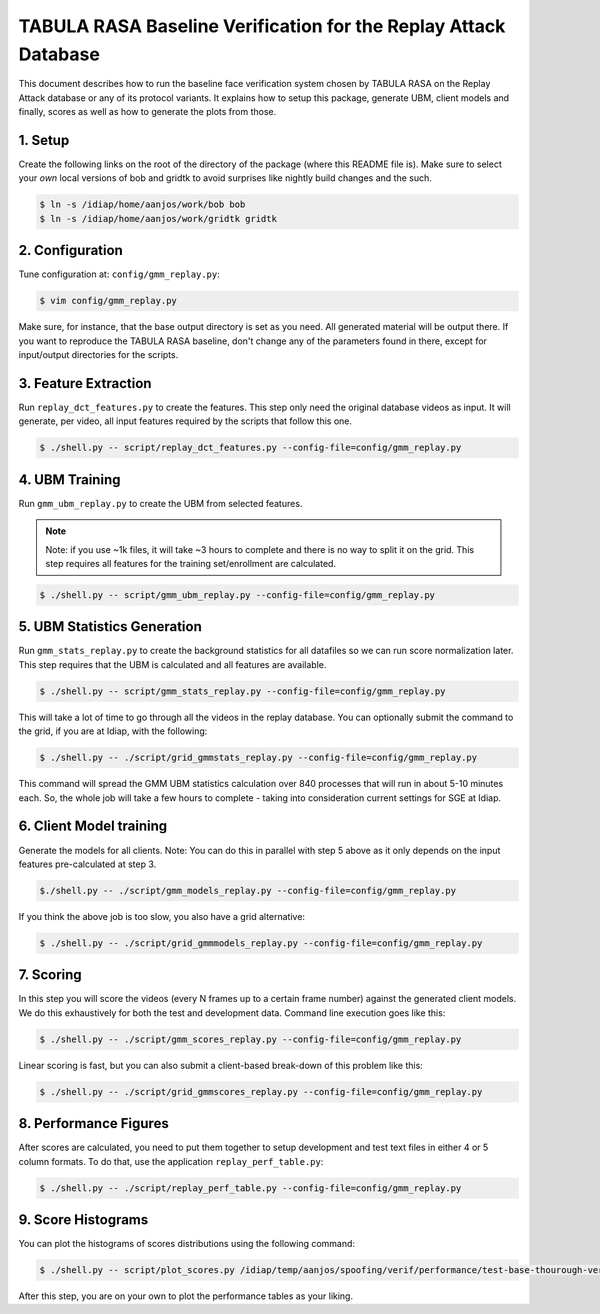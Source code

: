 .. vim: set fileencoding=utf-8 :
.. Andre Anjos <andre.anjos@idiap.ch>
.. Mon 23 Jan 2012 11:37:14 CET

==================================================================
 TABULA RASA Baseline Verification for the Replay Attack Database
==================================================================

This document describes how to run the baseline face verification system chosen
by TABULA RASA on the Replay Attack database or any of its protocol variants.
It explains how to setup this package, generate UBM, client models and finally,
scores as well as how to generate the plots from those.

1. Setup
--------

Create the following links on the root of the directory of the package (where
this README file is). Make sure to select your *own* local versions of bob and
gridtk to avoid surprises like nightly build changes and the such.

.. code-block:: sh

  $ ln -s /idiap/home/aanjos/work/bob bob
  $ ln -s /idiap/home/aanjos/work/gridtk gridtk

2. Configuration
----------------

Tune configuration at: ``config/gmm_replay.py``:

.. code-block:: sh

  $ vim config/gmm_replay.py

Make sure, for instance, that the base output directory is set as you need. All
generated material will be output there. If you want to reproduce the TABULA
RASA baseline, don't change any of the parameters found in there, except for
input/output directories for the scripts.

3. Feature Extraction
---------------------

Run ``replay_dct_features.py`` to create the features. This step only need the
original database videos as input. It will generate, per video, all input
features required by the scripts that follow this one.

.. code-block:: sh

  $ ./shell.py -- script/replay_dct_features.py --config-file=config/gmm_replay.py

4. UBM Training
---------------

Run ``gmm_ubm_replay.py`` to create the UBM from selected features.

.. note::

  Note: if you use ~1k files, it will take ~3 hours to complete and there is no
  way to split it on the grid.  This step requires all features for the
  training set/enrollment are calculated.

.. code-block:: sh

  $ ./shell.py -- script/gmm_ubm_replay.py --config-file=config/gmm_replay.py

5. UBM Statistics Generation
----------------------------

Run ``gmm_stats_replay.py`` to create the background statistics for all
datafiles so we can run score normalization later. This step requires that the
UBM is calculated and all features are available.

.. code-block:: sh

  $ ./shell.py -- script/gmm_stats_replay.py --config-file=config/gmm_replay.py

This will take a lot of time to go through all the videos in the replay
database. You can optionally submit the command to the grid, if you are at
Idiap, with the following:

.. code-block:: sh

  $ ./shell.py -- ./script/grid_gmmstats_replay.py --config-file=config/gmm_replay.py

This command will spread the GMM UBM statistics calculation over 840 processes
that will run in about 5-10 minutes each. So, the whole job will take a few
hours to complete - taking into consideration current settings for SGE at
Idiap.

6. Client Model training
------------------------

Generate the models for all clients. Note: You can do this in parallel with
step 5 above as it only depends on the input features pre-calculated at step 3.

.. code-block:: sh

  $./shell.py -- ./script/gmm_models_replay.py --config-file=config/gmm_replay.py

If you think the above job is too slow, you also have a grid alternative:

.. code-block:: sh

  $ ./shell.py -- ./script/grid_gmmmodels_replay.py --config-file=config/gmm_replay.py

7. Scoring
----------

In this step you will score the videos (every N frames up to a certain frame
number) against the generated client models. We do this exhaustively for both
the test and development data. Command line execution goes like this:

.. code-block:: sh

  $ ./shell.py -- ./script/gmm_scores_replay.py --config-file=config/gmm_replay.py

Linear scoring is fast, but you can also submit a client-based break-down of
this problem like this:

.. code-block:: sh

  $ ./shell.py -- ./script/grid_gmmscores_replay.py --config-file=config/gmm_replay.py

8. Performance Figures
----------------------

After scores are calculated, you need to put them together to setup development
and test text files in either 4 or 5 column formats. To do that, use the
application ``replay_perf_table.py``:

.. code-block:: sh

  $ ./shell.py -- ./script/replay_perf_table.py --config-file=config/gmm_replay.py

9. Score Histograms
-------------------

You can plot the histograms of scores distributions using the following
command:

.. code-block:: sh

  $ ./shell.py -- script/plot_scores.py /idiap/temp/aanjos/spoofing/verif/performance/test-base-thourough-verif.4c /idiap/temp/aanjos/spoofing/verif/performance/test-photo-220.4c --overlay-protocol="Photo Attack" --title="Baseline GMM and PHOTO-ATTACK (spoofs) - Test set"

After this step, you are on your own to plot the performance tables as your
liking.
